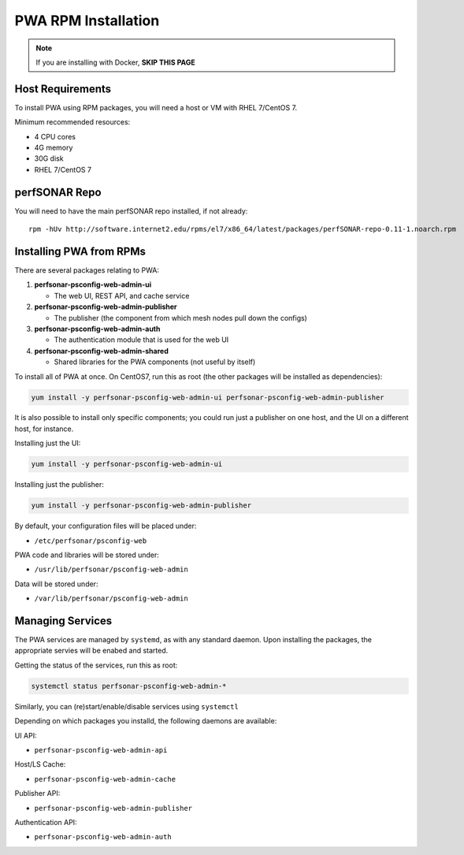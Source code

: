 ######################################
PWA RPM Installation
######################################

.. role:: raw-html-m2r(raw)
   :format: html

.. note:: If you are installing with Docker, **SKIP THIS PAGE**

Host Requirements
^^^^^^^^^^^^^^^^^

To install PWA using RPM packages, you will need a host or VM with RHEL 7/CentOS 7.

Minimum recommended resources:

* 4 CPU cores
* 4G memory
* 30G disk
* RHEL 7/CentOS 7

perfSONAR Repo
^^^^^^^^^^^^^^

You will need to have the main perfSONAR repo installed, if not already::

    rpm -hUv http://software.internet2.edu/rpms/el7/x86_64/latest/packages/perfSONAR-repo-0.11-1.noarch.rpm 

Installing PWA from RPMs
^^^^^^^^^^^^^^^^^^^^^^^^

There are several packages relating to PWA:

#. **perfsonar-psconfig-web-admin-ui**
   
   * The web UI, REST API, and cache service

#. **perfsonar-psconfig-web-admin-publisher**

   * The publisher (the component from which mesh nodes pull down the configs)

#. **perfsonar-psconfig-web-admin-auth**

   * The authentication module that is used for the web UI

#. **perfsonar-psconfig-web-admin-shared**

   * Shared libraries for the PWA components (not useful by itself)

To install all of PWA at once. On CentOS7, run this as root (the other packages will be installed as dependencies):

.. code-block:: bash

   yum install -y perfsonar-psconfig-web-admin-ui perfsonar-psconfig-web-admin-publisher

It is also possible to install only specific components; you could run just a publisher on one host, and the UI on a different host, for instance.

Installing just the UI:

.. code-block:: bash

   yum install -y perfsonar-psconfig-web-admin-ui

Installing just the publisher:

.. code-block:: bash

   yum install -y perfsonar-psconfig-web-admin-publisher

By default, your configuration files will be placed under:

* ``/etc/perfsonar/psconfig-web``

PWA code and libraries will be stored under:

* ``/usr/lib/perfsonar/psconfig-web-admin``

Data will be stored under:

* ``/var/lib/perfsonar/psconfig-web-admin``

Managing Services
^^^^^^^^^^^^^^^^^

The PWA services are managed by ``systemd``, as with any standard daemon. Upon installing the packages, the appropriate servies will be enabed and started.

Getting the status of the services, run this as root:

.. code-block:: bash

    systemctl status perfsonar-psconfig-web-admin-*

Similarly, you can (re)start/enable/disable services using ``systemctl``

Depending on which packages you installd, the following daemons are available:

UI API:

* ``perfsonar-psconfig-web-admin-api``

Host/LS Cache:

* ``perfsonar-psconfig-web-admin-cache``

Publisher API:

* ``perfsonar-psconfig-web-admin-publisher``

Authentication API:

* ``perfsonar-psconfig-web-admin-auth``
